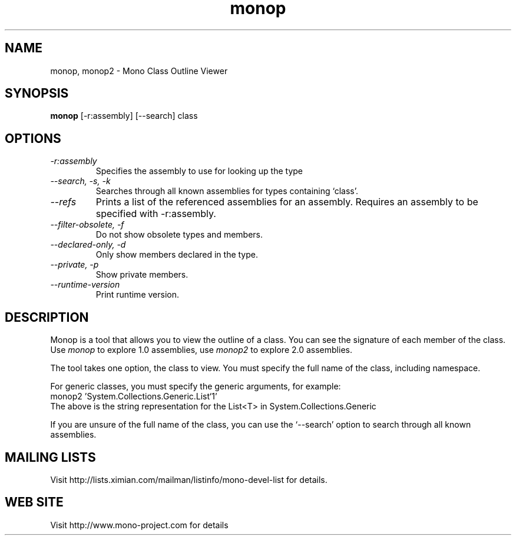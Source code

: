 .TH "monop" 1
.SH NAME
monop, monop2 \- Mono Class Outline Viewer
.SH SYNOPSIS
.B monop
[-r:assembly] [--search] class
.SH OPTIONS
.TP
.I \-r:assembly
Specifies the assembly to use for looking up the type
.TP
.I \-\-search, \-s, \-k
Searches through all known assemblies for types containing `class'.
.TP
.I \-\-refs
Prints a list of the referenced assemblies for an assembly.
Requires an assembly to be specified with -r:assembly.
.TP
.I \-\-filter-obsolete, \-f
Do not show obsolete types and members.
.TP
.I \-\-declared-only, \-d
Only show members declared in the type.
.TP
.I \-\-private, \-p
Show private members.
.TP
.I \-\-runtime\-version
Print runtime version.
.PP
.SH DESCRIPTION
Monop is a tool that allows you to view the outline of a class. You can see the
signature of each member of the class.   Use \fImonop\fP to explore 1.0
assemblies, use \fImonop2\fP to explore 2.0 assemblies.
.PP
The tool takes one option, the class to view. You must specify the full name of the
class, including namespace.
.PP
For generic classes, you must specify the generic arguments, for
example:
.nf
monop2 'System.Collections.Generic.List`1'
.fi
The above is the string representation for the List<T> in System.Collections.Generic
.PP
If you are unsure of the full name of the class, you can use the
`--search' option to search through all known assemblies.
.PP
.SH MAILING LISTS
Visit http://lists.ximian.com/mailman/listinfo/mono-devel-list for details.
.SH WEB SITE
Visit http://www.mono-project.com for details
